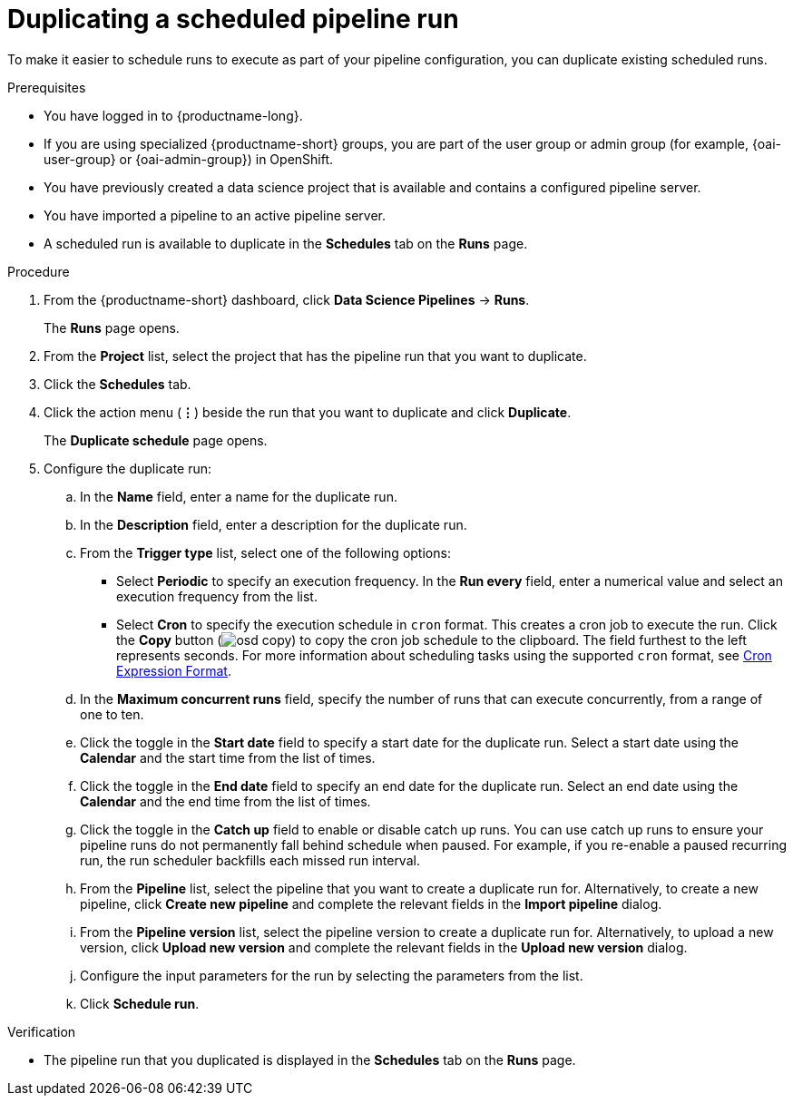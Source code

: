 :_module-type: PROCEDURE

[id="duplicating-a-scheduled-pipeline-run_{context}"]
= Duplicating a scheduled pipeline run

[role='_abstract']
To make it easier to schedule runs to execute as part of your pipeline configuration, you can duplicate existing scheduled runs.

.Prerequisites
* You have logged in to {productname-long}.
ifndef::upstream[]
* If you are using specialized {productname-short} groups, you are part of the user group or admin group (for example, {oai-user-group} or {oai-admin-group}) in OpenShift.
endif::[]
ifdef::upstream[]
* If you are using specialized {productname-short} groups, you are part of the user group or admin group (for example, {odh-user-group} or {odh-admin-group}) in OpenShift.
endif::[]
* You have previously created a data science project that is available and contains a configured pipeline server.
* You have imported a pipeline to an active pipeline server.
* A scheduled run is available to duplicate in the *Schedules* tab on the *Runs* page.

.Procedure
. From the {productname-short} dashboard, click *Data Science Pipelines* -> *Runs*.
+
The *Runs* page opens.
. From the *Project* list, select the project that has the pipeline run that you want to duplicate.
. Click the *Schedules* tab.
. Click the action menu (*&#8942;*) beside the run that you want to duplicate and click *Duplicate*.
+
The *Duplicate schedule* page opens.
. Configure the duplicate run:
.. In the *Name* field, enter a name for the duplicate run.
.. In the *Description* field, enter a description for the duplicate run.
.. From the *Trigger type* list, select one of the following options:
* Select *Periodic* to specify an execution frequency. In the *Run every* field, enter a numerical value and select an execution frequency from the list.
* Select *Cron* to specify the execution schedule in `cron` format. This creates a cron job to execute the run. Click the *Copy* button (image:images/osd-copy.png[]) to copy the cron job schedule to the clipboard. The field furthest to the left represents seconds. For more information about scheduling tasks using the supported `cron` format, see link:https://pkg.go.dev/github.com/robfig/cron#hdr-CRON_Expression_Format[Cron Expression Format].
.. In the *Maximum concurrent runs* field, specify the number of runs that can execute concurrently, from a range of one to ten.  
.. Click the toggle in the *Start date* field to specify a start date for the duplicate run. Select a start date using the *Calendar* and the start time from the list of times.
.. Click the toggle in the *End date* field to specify an end date for the duplicate run. Select an end date using the *Calendar* and the end time from the list of times.
.. Click the toggle in the *Catch up* field to enable or disable catch up runs. You can use catch up runs to ensure your pipeline runs do not permanently fall behind schedule when paused. For example, if you re-enable a paused recurring run, the run scheduler backfills each missed run interval.
.. From the *Pipeline* list, select the pipeline that you want to create a duplicate run for. Alternatively, to create a new pipeline, click *Create new pipeline* and complete the relevant fields in the *Import pipeline* dialog.
.. From the *Pipeline version* list, select the pipeline version to create a duplicate run for. Alternatively, to upload a new version, click *Upload new version* and complete the relevant fields in the *Upload new version* dialog.
.. Configure the input parameters for the run by selecting the parameters from the list.
.. Click *Schedule run*.

.Verification
* The pipeline run that you duplicated is displayed in the *Schedules* tab on the *Runs* page.

//[role='_additional-resources']
//.Additional resources

